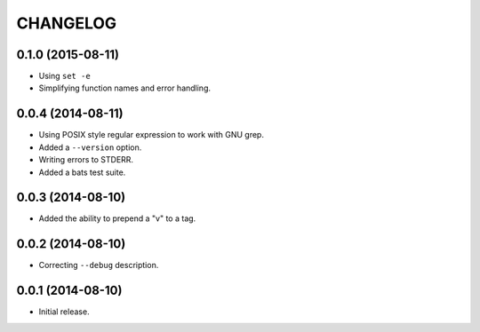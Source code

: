 =========
CHANGELOG
=========

0.1.0 (2015-08-11)
------------------

* Using ``set -e``
* Simplifying function names and error handling.

0.0.4 (2014-08-11)
------------------

* Using POSIX style regular expression to work with GNU grep.
* Added a ``--version`` option.
* Writing errors to STDERR.
* Added a bats test suite.

0.0.3 (2014-08-10)
------------------

* Added the ability to prepend a "v" to a tag.

0.0.2 (2014-08-10)
------------------

* Correcting ``--debug`` description.

0.0.1 (2014-08-10)
------------------

* Initial release.
